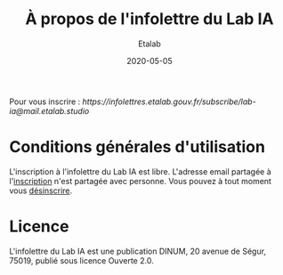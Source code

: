 #+title: À propos de l'infolettre du Lab IA
#+date: 2020-05-05
#+author: Etalab
#+layout: post
#+draft: false
#+tags: 

Pour vous inscrire : [[ https://infolettres.etalab.gouv.fr/subscribe/lab-ia@mail.etalab.studio]]

* Conditions générales d'utilisation

L'inscription à l'infolettre du Lab IA est libre.  L'adresse email partagée à l'[[https://infolettres.etalab.gouv.fr/subscribe/lab-ia@mail.etalab.studio][inscription]] n'est partagée avec personne.  Vous pouvez à tout moment vous [[https://infolettres.etalab.gouv.fr/unsubscribe/lab-ia@mail.etalab.studio][désinscrire]].

* Licence

L'infolettre du Lab IA est une publication DINUM, 20 avenue de Ségur,
75019, publié sous licence Ouverte 2.0.


